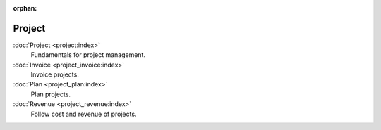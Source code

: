 :orphan:

.. _index-project:

Project
=======

:doc:`Project <project:index>`
   Fundamentals for project management.

:doc:`Invoice <project_invoice:index>`
   Invoice projects.

:doc:`Plan <project_plan:index>`
   Plan projects.

:doc:`Revenue <project_revenue:index>`
   Follow cost and revenue of projects.
